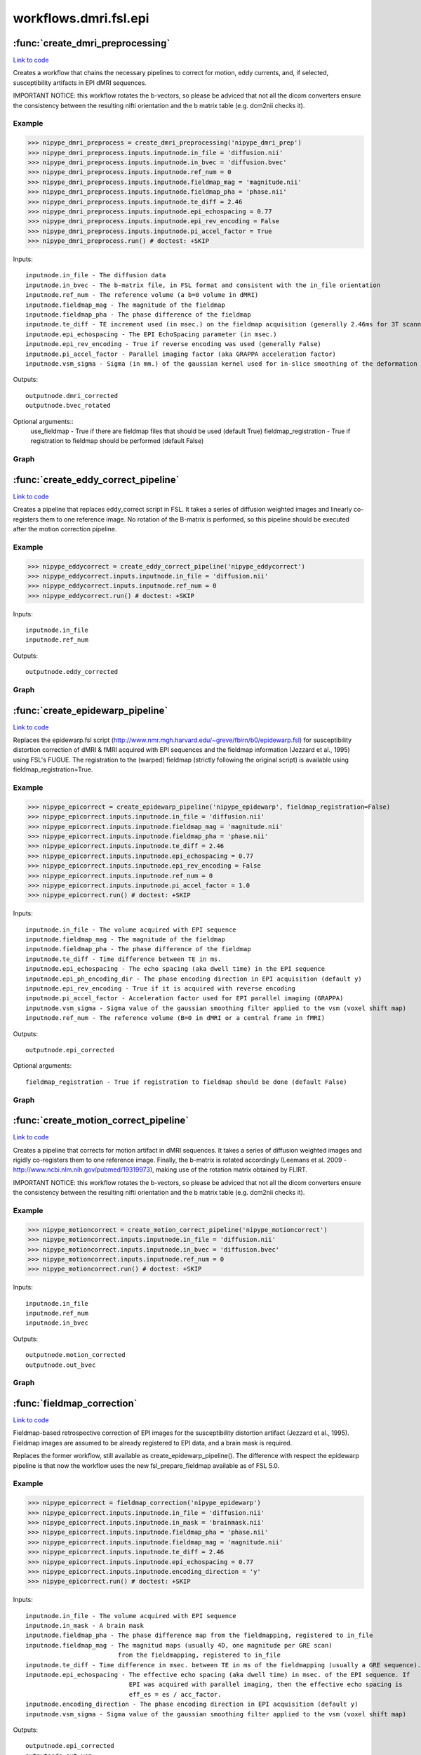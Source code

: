 .. AUTO-GENERATED FILE -- DO NOT EDIT!

workflows.dmri.fsl.epi
======================


.. module:: nipype.workflows.dmri.fsl.epi


.. _nipype.workflows.dmri.fsl.epi.create_dmri_preprocessing:

:func:`create_dmri_preprocessing`
---------------------------------

`Link to code <http://github.com/nipy/nipype/tree/083918710085dcc1ce0a4427b490267bef42316a/nipype/workflows/dmri/fsl/epi.py#L8>`__



Creates a workflow that chains the necessary pipelines to
correct for motion, eddy currents, and, if selected, susceptibility
artifacts in EPI dMRI sequences.

.. warning::

IMPORTANT NOTICE: this workflow rotates the b-vectors, so please be adviced
that not all the dicom converters ensure the consistency between the resulting
nifti orientation and the b matrix table (e.g. dcm2nii checks it).


Example
~~~~~~~

>>> nipype_dmri_preprocess = create_dmri_preprocessing('nipype_dmri_prep')
>>> nipype_dmri_preprocess.inputs.inputnode.in_file = 'diffusion.nii'
>>> nipype_dmri_preprocess.inputs.inputnode.in_bvec = 'diffusion.bvec'
>>> nipype_dmri_preprocess.inputs.inputnode.ref_num = 0
>>> nipype_dmri_preprocess.inputs.inputnode.fieldmap_mag = 'magnitude.nii'
>>> nipype_dmri_preprocess.inputs.inputnode.fieldmap_pha = 'phase.nii'
>>> nipype_dmri_preprocess.inputs.inputnode.te_diff = 2.46
>>> nipype_dmri_preprocess.inputs.inputnode.epi_echospacing = 0.77
>>> nipype_dmri_preprocess.inputs.inputnode.epi_rev_encoding = False
>>> nipype_dmri_preprocess.inputs.inputnode.pi_accel_factor = True
>>> nipype_dmri_preprocess.run() # doctest: +SKIP


Inputs::

    inputnode.in_file - The diffusion data
    inputnode.in_bvec - The b-matrix file, in FSL format and consistent with the in_file orientation
    inputnode.ref_num - The reference volume (a b=0 volume in dMRI)
    inputnode.fieldmap_mag - The magnitude of the fieldmap
    inputnode.fieldmap_pha - The phase difference of the fieldmap
    inputnode.te_diff - TE increment used (in msec.) on the fieldmap acquisition (generally 2.46ms for 3T scanners)
    inputnode.epi_echospacing - The EPI EchoSpacing parameter (in msec.)
    inputnode.epi_rev_encoding - True if reverse encoding was used (generally False)
    inputnode.pi_accel_factor - Parallel imaging factor (aka GRAPPA acceleration factor)
    inputnode.vsm_sigma - Sigma (in mm.) of the gaussian kernel used for in-slice smoothing of the deformation field (voxel shift map, vsm)


Outputs::

    outputnode.dmri_corrected
    outputnode.bvec_rotated


Optional arguments::
    use_fieldmap - True if there are fieldmap files that should be used (default True)
    fieldmap_registration - True if registration to fieldmap should be performed (default False)


Graph
~~~~~

.. graphviz::

	digraph dMRI_preprocessing{

	  label="dMRI_preprocessing";

	  dMRI_preprocessing_inputnode[label="inputnode (utility)"];

	  dMRI_preprocessing_outputnode[label="outputnode (utility)"];

	  subgraph cluster_dMRI_preprocessing_motion_correct {

	      label="motion_correct";

	    dMRI_preprocessing_motion_correct_inputnode[label="inputnode (utility)"];

	    dMRI_preprocessing_motion_correct_split[label="split (fsl)"];

	    dMRI_preprocessing_motion_correct_pick_ref[label="pick_ref (utility)"];

	    dMRI_preprocessing_motion_correct_coregistration[label="coregistration (fsl)"];

	    dMRI_preprocessing_motion_correct_rotate_b_matrix[label="rotate_b_matrix (utility)"];

	    dMRI_preprocessing_motion_correct_merge[label="merge (fsl)"];

	    dMRI_preprocessing_motion_correct_outputnode[label="outputnode (utility)"];

	    dMRI_preprocessing_motion_correct_inputnode -> dMRI_preprocessing_motion_correct_split;

	    dMRI_preprocessing_motion_correct_inputnode -> dMRI_preprocessing_motion_correct_pick_ref;

	    dMRI_preprocessing_motion_correct_inputnode -> dMRI_preprocessing_motion_correct_rotate_b_matrix;

	    dMRI_preprocessing_motion_correct_split -> dMRI_preprocessing_motion_correct_pick_ref;

	    dMRI_preprocessing_motion_correct_split -> dMRI_preprocessing_motion_correct_coregistration;

	    dMRI_preprocessing_motion_correct_pick_ref -> dMRI_preprocessing_motion_correct_coregistration;

	    dMRI_preprocessing_motion_correct_coregistration -> dMRI_preprocessing_motion_correct_rotate_b_matrix;

	    dMRI_preprocessing_motion_correct_coregistration -> dMRI_preprocessing_motion_correct_merge;

	    dMRI_preprocessing_motion_correct_rotate_b_matrix -> dMRI_preprocessing_motion_correct_outputnode;

	    dMRI_preprocessing_motion_correct_merge -> dMRI_preprocessing_motion_correct_outputnode;

	  }

	  subgraph cluster_dMRI_preprocessing_eddy_correct {

	      label="eddy_correct";

	    dMRI_preprocessing_eddy_correct_inputnode[label="inputnode (utility)"];

	    dMRI_preprocessing_eddy_correct_split[label="split (fsl)"];

	    dMRI_preprocessing_eddy_correct_pick_ref[label="pick_ref (utility)"];

	    dMRI_preprocessing_eddy_correct_coregistration[label="coregistration (fsl)"];

	    dMRI_preprocessing_eddy_correct_merge[label="merge (fsl)"];

	    dMRI_preprocessing_eddy_correct_outputnode[label="outputnode (utility)"];

	    dMRI_preprocessing_eddy_correct_inputnode -> dMRI_preprocessing_eddy_correct_pick_ref;

	    dMRI_preprocessing_eddy_correct_inputnode -> dMRI_preprocessing_eddy_correct_split;

	    dMRI_preprocessing_eddy_correct_split -> dMRI_preprocessing_eddy_correct_pick_ref;

	    dMRI_preprocessing_eddy_correct_split -> dMRI_preprocessing_eddy_correct_coregistration;

	    dMRI_preprocessing_eddy_correct_pick_ref -> dMRI_preprocessing_eddy_correct_coregistration;

	    dMRI_preprocessing_eddy_correct_coregistration -> dMRI_preprocessing_eddy_correct_merge;

	    dMRI_preprocessing_eddy_correct_merge -> dMRI_preprocessing_eddy_correct_outputnode;

	  }

	  subgraph cluster_dMRI_preprocessing_epidewarp {

	      label="epidewarp";

	    dMRI_preprocessing_epidewarp_inputnode[label="inputnode (utility)"];

	    dMRI_preprocessing_epidewarp_normalize_phasediff[label="normalize_phasediff (utility)"];

	    dMRI_preprocessing_epidewarp_dwi_split[label="dwi_split (utility)"];

	    dMRI_preprocessing_epidewarp_dwell_time[label="dwell_time (utility)"];

	    dMRI_preprocessing_epidewarp_select_magnitude[label="select_magnitude (fsl)"];

	    dMRI_preprocessing_epidewarp_mask_magnitude[label="mask_magnitude (fsl)"];

	    dMRI_preprocessing_epidewarp_mask_dilate[label="mask_dilate (utility)"];

	    dMRI_preprocessing_epidewarp_phase_unwrap[label="phase_unwrap (fsl)"];

	    dMRI_preprocessing_epidewarp_fill_phasediff[label="fill_phasediff (utility)"];

	    dMRI_preprocessing_epidewarp_generate_vsm[label="generate_vsm (fsl)"];

	    dMRI_preprocessing_epidewarp_vsm_mean_shift[label="vsm_mean_shift (utility)"];

	    dMRI_preprocessing_epidewarp_dwi_fugue[label="dwi_fugue (fsl)"];

	    dMRI_preprocessing_epidewarp_dwi_merge[label="dwi_merge (fsl)"];

	    dMRI_preprocessing_epidewarp_outputnode[label="outputnode (utility)"];

	    dMRI_preprocessing_epidewarp_inputnode -> dMRI_preprocessing_epidewarp_normalize_phasediff;

	    dMRI_preprocessing_epidewarp_inputnode -> dMRI_preprocessing_epidewarp_generate_vsm;

	    dMRI_preprocessing_epidewarp_inputnode -> dMRI_preprocessing_epidewarp_generate_vsm;

	    dMRI_preprocessing_epidewarp_inputnode -> dMRI_preprocessing_epidewarp_generate_vsm;

	    dMRI_preprocessing_epidewarp_inputnode -> dMRI_preprocessing_epidewarp_dwi_split;

	    dMRI_preprocessing_epidewarp_inputnode -> dMRI_preprocessing_epidewarp_dwell_time;

	    dMRI_preprocessing_epidewarp_inputnode -> dMRI_preprocessing_epidewarp_dwell_time;

	    dMRI_preprocessing_epidewarp_inputnode -> dMRI_preprocessing_epidewarp_dwell_time;

	    dMRI_preprocessing_epidewarp_inputnode -> dMRI_preprocessing_epidewarp_select_magnitude;

	    dMRI_preprocessing_epidewarp_normalize_phasediff -> dMRI_preprocessing_epidewarp_phase_unwrap;

	    dMRI_preprocessing_epidewarp_dwi_split -> dMRI_preprocessing_epidewarp_dwi_fugue;

	    dMRI_preprocessing_epidewarp_dwell_time -> dMRI_preprocessing_epidewarp_generate_vsm;

	    dMRI_preprocessing_epidewarp_select_magnitude -> dMRI_preprocessing_epidewarp_mask_magnitude;

	    dMRI_preprocessing_epidewarp_select_magnitude -> dMRI_preprocessing_epidewarp_phase_unwrap;

	    dMRI_preprocessing_epidewarp_mask_magnitude -> dMRI_preprocessing_epidewarp_mask_dilate;

	    dMRI_preprocessing_epidewarp_mask_dilate -> dMRI_preprocessing_epidewarp_phase_unwrap;

	    dMRI_preprocessing_epidewarp_mask_dilate -> dMRI_preprocessing_epidewarp_dwi_fugue;

	    dMRI_preprocessing_epidewarp_mask_dilate -> dMRI_preprocessing_epidewarp_generate_vsm;

	    dMRI_preprocessing_epidewarp_mask_dilate -> dMRI_preprocessing_epidewarp_vsm_mean_shift;

	    dMRI_preprocessing_epidewarp_phase_unwrap -> dMRI_preprocessing_epidewarp_fill_phasediff;

	    dMRI_preprocessing_epidewarp_fill_phasediff -> dMRI_preprocessing_epidewarp_generate_vsm;

	    dMRI_preprocessing_epidewarp_generate_vsm -> dMRI_preprocessing_epidewarp_vsm_mean_shift;

	    dMRI_preprocessing_epidewarp_generate_vsm -> dMRI_preprocessing_epidewarp_vsm_mean_shift;

	    dMRI_preprocessing_epidewarp_vsm_mean_shift -> dMRI_preprocessing_epidewarp_dwi_fugue;

	    dMRI_preprocessing_epidewarp_dwi_fugue -> dMRI_preprocessing_epidewarp_dwi_merge;

	    dMRI_preprocessing_epidewarp_dwi_merge -> dMRI_preprocessing_epidewarp_outputnode;

	  }

	  dMRI_preprocessing_epidewarp_outputnode -> dMRI_preprocessing_outputnode;

	  dMRI_preprocessing_eddy_correct_outputnode -> dMRI_preprocessing_epidewarp_inputnode;

	  dMRI_preprocessing_inputnode -> dMRI_preprocessing_epidewarp_inputnode;

	  dMRI_preprocessing_inputnode -> dMRI_preprocessing_epidewarp_inputnode;

	  dMRI_preprocessing_inputnode -> dMRI_preprocessing_epidewarp_inputnode;

	  dMRI_preprocessing_inputnode -> dMRI_preprocessing_epidewarp_inputnode;

	  dMRI_preprocessing_inputnode -> dMRI_preprocessing_epidewarp_inputnode;

	  dMRI_preprocessing_inputnode -> dMRI_preprocessing_epidewarp_inputnode;

	  dMRI_preprocessing_inputnode -> dMRI_preprocessing_epidewarp_inputnode;

	  dMRI_preprocessing_inputnode -> dMRI_preprocessing_epidewarp_inputnode;

	  dMRI_preprocessing_inputnode -> dMRI_preprocessing_motion_correct_inputnode;

	  dMRI_preprocessing_inputnode -> dMRI_preprocessing_motion_correct_inputnode;

	  dMRI_preprocessing_inputnode -> dMRI_preprocessing_motion_correct_inputnode;

	  dMRI_preprocessing_inputnode -> dMRI_preprocessing_eddy_correct_inputnode;

	  dMRI_preprocessing_motion_correct_outputnode -> dMRI_preprocessing_eddy_correct_inputnode;

	  dMRI_preprocessing_motion_correct_outputnode -> dMRI_preprocessing_outputnode;

	}


.. _nipype.workflows.dmri.fsl.epi.create_eddy_correct_pipeline:

:func:`create_eddy_correct_pipeline`
------------------------------------

`Link to code <http://github.com/nipy/nipype/tree/083918710085dcc1ce0a4427b490267bef42316a/nipype/workflows/dmri/fsl/epi.py#L185>`__



Creates a pipeline that replaces eddy_correct script in FSL. It takes a
series of diffusion weighted images and linearly co-registers them to one
reference image. No rotation of the B-matrix is performed, so this pipeline
should be executed after the motion correction pipeline.

Example
~~~~~~~

>>> nipype_eddycorrect = create_eddy_correct_pipeline('nipype_eddycorrect')
>>> nipype_eddycorrect.inputs.inputnode.in_file = 'diffusion.nii'
>>> nipype_eddycorrect.inputs.inputnode.ref_num = 0
>>> nipype_eddycorrect.run() # doctest: +SKIP

Inputs::

    inputnode.in_file
    inputnode.ref_num

Outputs::

    outputnode.eddy_corrected


Graph
~~~~~

.. graphviz::

	digraph eddy_correct{

	  label="eddy_correct";

	  eddy_correct_inputnode[label="inputnode (utility)"];

	  eddy_correct_split[label="split (fsl)"];

	  eddy_correct_pick_ref[label="pick_ref (utility)"];

	  eddy_correct_coregistration[label="coregistration (fsl)"];

	  eddy_correct_merge[label="merge (fsl)"];

	  eddy_correct_outputnode[label="outputnode (utility)"];

	  eddy_correct_inputnode -> eddy_correct_split;

	  eddy_correct_inputnode -> eddy_correct_pick_ref;

	  eddy_correct_split -> eddy_correct_coregistration;

	  eddy_correct_split -> eddy_correct_pick_ref;

	  eddy_correct_pick_ref -> eddy_correct_coregistration;

	  eddy_correct_coregistration -> eddy_correct_merge;

	  eddy_correct_merge -> eddy_correct_outputnode;

	}


.. _nipype.workflows.dmri.fsl.epi.create_epidewarp_pipeline:

:func:`create_epidewarp_pipeline`
---------------------------------

`Link to code <http://github.com/nipy/nipype/tree/083918710085dcc1ce0a4427b490267bef42316a/nipype/workflows/dmri/fsl/epi.py#L437>`__



Replaces the epidewarp.fsl script (http://www.nmr.mgh.harvard.edu/~greve/fbirn/b0/epidewarp.fsl)
for susceptibility distortion correction of dMRI & fMRI acquired with EPI sequences and the fieldmap
information (Jezzard et al., 1995) using FSL's FUGUE. The registration to the (warped) fieldmap
(strictly following the original script) is available using fieldmap_registration=True.

Example
~~~~~~~

>>> nipype_epicorrect = create_epidewarp_pipeline('nipype_epidewarp', fieldmap_registration=False)
>>> nipype_epicorrect.inputs.inputnode.in_file = 'diffusion.nii'
>>> nipype_epicorrect.inputs.inputnode.fieldmap_mag = 'magnitude.nii'
>>> nipype_epicorrect.inputs.inputnode.fieldmap_pha = 'phase.nii'
>>> nipype_epicorrect.inputs.inputnode.te_diff = 2.46
>>> nipype_epicorrect.inputs.inputnode.epi_echospacing = 0.77
>>> nipype_epicorrect.inputs.inputnode.epi_rev_encoding = False
>>> nipype_epicorrect.inputs.inputnode.ref_num = 0
>>> nipype_epicorrect.inputs.inputnode.pi_accel_factor = 1.0
>>> nipype_epicorrect.run() # doctest: +SKIP

Inputs::

    inputnode.in_file - The volume acquired with EPI sequence
    inputnode.fieldmap_mag - The magnitude of the fieldmap
    inputnode.fieldmap_pha - The phase difference of the fieldmap
    inputnode.te_diff - Time difference between TE in ms.
    inputnode.epi_echospacing - The echo spacing (aka dwell time) in the EPI sequence
    inputnode.epi_ph_encoding_dir - The phase encoding direction in EPI acquisition (default y)
    inputnode.epi_rev_encoding - True if it is acquired with reverse encoding
    inputnode.pi_accel_factor - Acceleration factor used for EPI parallel imaging (GRAPPA)
    inputnode.vsm_sigma - Sigma value of the gaussian smoothing filter applied to the vsm (voxel shift map)
    inputnode.ref_num - The reference volume (B=0 in dMRI or a central frame in fMRI)


Outputs::

    outputnode.epi_corrected


Optional arguments::

    fieldmap_registration - True if registration to fieldmap should be done (default False)


Graph
~~~~~

.. graphviz::

	digraph epidewarp{

	  label="epidewarp";

	  epidewarp_inputnode[label="inputnode (utility)"];

	  epidewarp_normalize_phasediff[label="normalize_phasediff (utility)"];

	  epidewarp_dwell_time[label="dwell_time (utility)"];

	  epidewarp_select_magnitude[label="select_magnitude (fsl)"];

	  epidewarp_mask_magnitude[label="mask_magnitude (fsl)"];

	  epidewarp_mask_dilate[label="mask_dilate (utility)"];

	  epidewarp_phase_unwrap[label="phase_unwrap (fsl)"];

	  epidewarp_dwi_split[label="dwi_split (utility)"];

	  epidewarp_fill_phasediff[label="fill_phasediff (utility)"];

	  epidewarp_generate_vsm[label="generate_vsm (fsl)"];

	  epidewarp_vsm_mean_shift[label="vsm_mean_shift (utility)"];

	  epidewarp_dwi_fugue[label="dwi_fugue (fsl)"];

	  epidewarp_dwi_merge[label="dwi_merge (fsl)"];

	  epidewarp_outputnode[label="outputnode (utility)"];

	  epidewarp_inputnode -> epidewarp_generate_vsm;

	  epidewarp_inputnode -> epidewarp_generate_vsm;

	  epidewarp_inputnode -> epidewarp_generate_vsm;

	  epidewarp_inputnode -> epidewarp_normalize_phasediff;

	  epidewarp_inputnode -> epidewarp_dwi_split;

	  epidewarp_inputnode -> epidewarp_dwell_time;

	  epidewarp_inputnode -> epidewarp_dwell_time;

	  epidewarp_inputnode -> epidewarp_dwell_time;

	  epidewarp_inputnode -> epidewarp_select_magnitude;

	  epidewarp_normalize_phasediff -> epidewarp_phase_unwrap;

	  epidewarp_dwell_time -> epidewarp_generate_vsm;

	  epidewarp_select_magnitude -> epidewarp_mask_magnitude;

	  epidewarp_select_magnitude -> epidewarp_phase_unwrap;

	  epidewarp_mask_magnitude -> epidewarp_mask_dilate;

	  epidewarp_mask_dilate -> epidewarp_generate_vsm;

	  epidewarp_mask_dilate -> epidewarp_phase_unwrap;

	  epidewarp_mask_dilate -> epidewarp_dwi_fugue;

	  epidewarp_mask_dilate -> epidewarp_vsm_mean_shift;

	  epidewarp_phase_unwrap -> epidewarp_fill_phasediff;

	  epidewarp_dwi_split -> epidewarp_dwi_fugue;

	  epidewarp_fill_phasediff -> epidewarp_generate_vsm;

	  epidewarp_generate_vsm -> epidewarp_vsm_mean_shift;

	  epidewarp_generate_vsm -> epidewarp_vsm_mean_shift;

	  epidewarp_vsm_mean_shift -> epidewarp_dwi_fugue;

	  epidewarp_dwi_fugue -> epidewarp_dwi_merge;

	  epidewarp_dwi_merge -> epidewarp_outputnode;

	}


.. _nipype.workflows.dmri.fsl.epi.create_motion_correct_pipeline:

:func:`create_motion_correct_pipeline`
--------------------------------------

`Link to code <http://github.com/nipy/nipype/tree/083918710085dcc1ce0a4427b490267bef42316a/nipype/workflows/dmri/fsl/epi.py#L114>`__



Creates a pipeline that corrects for motion artifact in dMRI sequences.
It takes a series of diffusion weighted images and rigidly co-registers
them to one reference image. Finally, the b-matrix is rotated accordingly
(Leemans et al. 2009 - http://www.ncbi.nlm.nih.gov/pubmed/19319973),
making use of the rotation matrix obtained by FLIRT.

.. warning::

IMPORTANT NOTICE: this workflow rotates the b-vectors, so please be adviced
that not all the dicom converters ensure the consistency between the resulting
nifti orientation and the b matrix table (e.g. dcm2nii checks it).


Example
~~~~~~~

>>> nipype_motioncorrect = create_motion_correct_pipeline('nipype_motioncorrect')
>>> nipype_motioncorrect.inputs.inputnode.in_file = 'diffusion.nii'
>>> nipype_motioncorrect.inputs.inputnode.in_bvec = 'diffusion.bvec'
>>> nipype_motioncorrect.inputs.inputnode.ref_num = 0
>>> nipype_motioncorrect.run() # doctest: +SKIP

Inputs::

    inputnode.in_file
    inputnode.ref_num
    inputnode.in_bvec

Outputs::

    outputnode.motion_corrected
    outputnode.out_bvec


Graph
~~~~~

.. graphviz::

	digraph motion_correct{

	  label="motion_correct";

	  motion_correct_inputnode[label="inputnode (utility)"];

	  motion_correct_split[label="split (fsl)"];

	  motion_correct_pick_ref[label="pick_ref (utility)"];

	  motion_correct_coregistration[label="coregistration (fsl)"];

	  motion_correct_merge[label="merge (fsl)"];

	  motion_correct_rotate_b_matrix[label="rotate_b_matrix (utility)"];

	  motion_correct_outputnode[label="outputnode (utility)"];

	  motion_correct_inputnode -> motion_correct_rotate_b_matrix;

	  motion_correct_inputnode -> motion_correct_split;

	  motion_correct_inputnode -> motion_correct_pick_ref;

	  motion_correct_split -> motion_correct_coregistration;

	  motion_correct_split -> motion_correct_pick_ref;

	  motion_correct_pick_ref -> motion_correct_coregistration;

	  motion_correct_coregistration -> motion_correct_rotate_b_matrix;

	  motion_correct_coregistration -> motion_correct_merge;

	  motion_correct_merge -> motion_correct_outputnode;

	  motion_correct_rotate_b_matrix -> motion_correct_outputnode;

	}


.. _nipype.workflows.dmri.fsl.epi.fieldmap_correction:

:func:`fieldmap_correction`
---------------------------

`Link to code <http://github.com/nipy/nipype/tree/083918710085dcc1ce0a4427b490267bef42316a/nipype/workflows/dmri/fsl/epi.py#L238>`__



Fieldmap-based retrospective correction of EPI images for the susceptibility distortion
artifact (Jezzard et al., 1995). Fieldmap images are assumed to be already registered
to EPI data, and a brain mask is required.

Replaces the former workflow, still available as create_epidewarp_pipeline().  The difference
with respect the epidewarp pipeline is that now the workflow uses the new fsl_prepare_fieldmap
available as of FSL 5.0.



Example
~~~~~~~

>>> nipype_epicorrect = fieldmap_correction('nipype_epidewarp')
>>> nipype_epicorrect.inputs.inputnode.in_file = 'diffusion.nii'
>>> nipype_epicorrect.inputs.inputnode.in_mask = 'brainmask.nii'
>>> nipype_epicorrect.inputs.inputnode.fieldmap_pha = 'phase.nii'
>>> nipype_epicorrect.inputs.inputnode.fieldmap_mag = 'magnitude.nii'
>>> nipype_epicorrect.inputs.inputnode.te_diff = 2.46
>>> nipype_epicorrect.inputs.inputnode.epi_echospacing = 0.77
>>> nipype_epicorrect.inputs.inputnode.encoding_direction = 'y'
>>> nipype_epicorrect.run() # doctest: +SKIP

Inputs::

    inputnode.in_file - The volume acquired with EPI sequence
    inputnode.in_mask - A brain mask
    inputnode.fieldmap_pha - The phase difference map from the fieldmapping, registered to in_file
    inputnode.fieldmap_mag - The magnitud maps (usually 4D, one magnitude per GRE scan)
                             from the fieldmapping, registered to in_file
    inputnode.te_diff - Time difference in msec. between TE in ms of the fieldmapping (usually a GRE sequence).
    inputnode.epi_echospacing - The effective echo spacing (aka dwell time) in msec. of the EPI sequence. If
                                EPI was acquired with parallel imaging, then the effective echo spacing is
                                eff_es = es / acc_factor.
    inputnode.encoding_direction - The phase encoding direction in EPI acquisition (default y)
    inputnode.vsm_sigma - Sigma value of the gaussian smoothing filter applied to the vsm (voxel shift map)


Outputs::

    outputnode.epi_corrected
    outputnode.out_vsm


Graph
~~~~~

.. graphviz::

	digraph fieldmap_correction{

	  label="fieldmap_correction";

	  fieldmap_correction_inputnode[label="inputnode (utility)"];

	  fieldmap_correction_dwi_split[label="dwi_split (utility)"];

	  fieldmap_correction_select_magnitude[label="select_magnitude (fsl)"];

	  fieldmap_correction_mask_magnitude[label="mask_magnitude (fsl)"];

	  fieldmap_correction_prepare_fieldmap[label="prepare_fieldmap (fsl)"];

	  fieldmap_correction_generate_vsm[label="generate_vsm (fsl)"];

	  fieldmap_correction_dwi_fugue[label="dwi_fugue (fsl)"];

	  fieldmap_correction_dwi_merge[label="dwi_merge (fsl)"];

	  fieldmap_correction_outputnode[label="outputnode (utility)"];

	  fieldmap_correction_inputnode -> fieldmap_correction_mask_magnitude;

	  fieldmap_correction_inputnode -> fieldmap_correction_select_magnitude;

	  fieldmap_correction_inputnode -> fieldmap_correction_dwi_split;

	  fieldmap_correction_inputnode -> fieldmap_correction_prepare_fieldmap;

	  fieldmap_correction_inputnode -> fieldmap_correction_prepare_fieldmap;

	  fieldmap_correction_inputnode -> fieldmap_correction_dwi_fugue;

	  fieldmap_correction_inputnode -> fieldmap_correction_generate_vsm;

	  fieldmap_correction_inputnode -> fieldmap_correction_generate_vsm;

	  fieldmap_correction_inputnode -> fieldmap_correction_generate_vsm;

	  fieldmap_correction_inputnode -> fieldmap_correction_generate_vsm;

	  fieldmap_correction_inputnode -> fieldmap_correction_generate_vsm;

	  fieldmap_correction_dwi_split -> fieldmap_correction_dwi_fugue;

	  fieldmap_correction_select_magnitude -> fieldmap_correction_mask_magnitude;

	  fieldmap_correction_mask_magnitude -> fieldmap_correction_generate_vsm;

	  fieldmap_correction_mask_magnitude -> fieldmap_correction_prepare_fieldmap;

	  fieldmap_correction_mask_magnitude -> fieldmap_correction_dwi_fugue;

	  fieldmap_correction_prepare_fieldmap -> fieldmap_correction_generate_vsm;

	  fieldmap_correction_generate_vsm -> fieldmap_correction_dwi_fugue;

	  fieldmap_correction_generate_vsm -> fieldmap_correction_outputnode;

	  fieldmap_correction_dwi_fugue -> fieldmap_correction_dwi_merge;

	  fieldmap_correction_dwi_merge -> fieldmap_correction_outputnode;

	}


.. _nipype.workflows.dmri.fsl.epi.topup_correction:

:func:`topup_correction`
------------------------

`Link to code <http://github.com/nipy/nipype/tree/083918710085dcc1ce0a4427b490267bef42316a/nipype/workflows/dmri/fsl/epi.py#L361>`__



    Corrects for susceptibilty distortion of EPI images when one reverse encoding dataset has
    been acquired


Example
~~~~~~~

>>> nipype_epicorrect = topup_correction('nipype_topup')
>>> nipype_epicorrect.inputs.inputnode.in_file_dir = 'epi.nii'
>>> nipype_epicorrect.inputs.inputnode.in_file_rev = 'epi_rev.nii'
>>> nipype_epicorrect.inputs.inputnode.encoding_direction = 'y'
>>> nipype_epicorrect.inputs.inputnode.ref_num = 0
>>> nipype_epicorrect.run() # doctest: +SKIP

Inputs::
    inputnode.in_file_dir - EPI volume acquired in 'forward' phase encoding
    inputnode.in_file_rev - EPI volume acquired in 'reversed' phase encoding
    inputnode.encoding_direction - Direction encoding of in_file_dir
    inputnode.ref_num - Identifier of the reference volumes (usually B0 volume)

Outputs::

    outputnode.epi_corrected


Graph
~~~~~

.. graphviz::

	digraph topup_correction{

	  label="topup_correction";

	  topup_correction_inputnode[label="inputnode (utility)"];

	  topup_correction_b0_1[label="b0_1 (fsl)"];

	  topup_correction_merge2[label="merge2 (utility)"];

	  topup_correction_b0_2[label="b0_2 (fsl)"];

	  topup_correction_merge[label="merge (utility)"];

	  topup_correction_b0_comb[label="b0_comb (fsl)"];

	  topup_correction_topup[label="topup (fsl)"];

	  topup_correction_applytopup[label="applytopup (fsl)"];

	  topup_correction_outputnode[label="outputnode (utility)"];

	  topup_correction_inputnode -> topup_correction_topup;

	  topup_correction_inputnode -> topup_correction_topup;

	  topup_correction_inputnode -> topup_correction_b0_1;

	  topup_correction_inputnode -> topup_correction_b0_1;

	  topup_correction_inputnode -> topup_correction_b0_2;

	  topup_correction_inputnode -> topup_correction_b0_2;

	  topup_correction_inputnode -> topup_correction_merge2;

	  topup_correction_inputnode -> topup_correction_merge2;

	  topup_correction_b0_1 -> topup_correction_merge;

	  topup_correction_merge2 -> topup_correction_applytopup;

	  topup_correction_b0_2 -> topup_correction_merge;

	  topup_correction_merge -> topup_correction_b0_comb;

	  topup_correction_b0_comb -> topup_correction_topup;

	  topup_correction_topup -> topup_correction_applytopup;

	  topup_correction_topup -> topup_correction_applytopup;

	  topup_correction_topup -> topup_correction_outputnode;

	  topup_correction_topup -> topup_correction_outputnode;

	  topup_correction_topup -> topup_correction_outputnode;

	  topup_correction_topup -> topup_correction_outputnode;

	  topup_correction_applytopup -> topup_correction_outputnode;

	}

